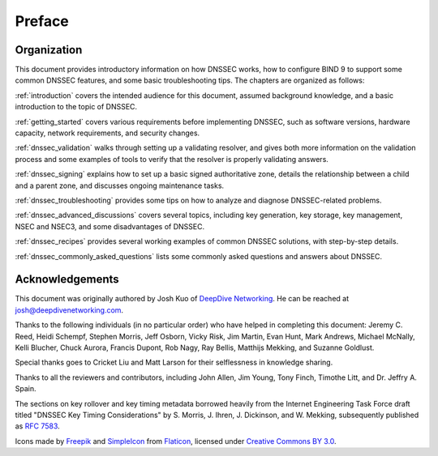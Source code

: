 .. 
   Copyright (C) Internet Systems Consortium, Inc. ("ISC")
   
   This Source Code Form is subject to the terms of the Mozilla Public
   License, v. 2.0. If a copy of the MPL was not distributed with this
   file, you can obtain one at https://mozilla.org/MPL/2.0/.
   
   See the COPYRIGHT file distributed with this work for additional
   information regarding copyright ownership.

Preface
=======

.. _preface_organization:

Organization
------------

This document provides introductory information on how DNSSEC works, how
to configure BIND 9 to support some common DNSSEC features, and
some basic troubleshooting tips. The chapters are organized as follows:

:ref:`introduction` covers the intended audience for this document,
assumed background knowledge, and a basic introduction to the topic of
DNSSEC.

:ref:`getting_started` covers various requirements
before implementing DNSSEC, such as software versions, hardware
capacity, network requirements, and security changes.

:ref:`dnssec_validation` walks through setting up a validating
resolver, and gives both more information on the validation process and
some examples of tools to verify that the resolver is properly validating
answers.

:ref:`dnssec_signing` explains how to set up a basic signed
authoritative zone, details the relationship between a child and a parent zone, 
and discusses ongoing maintenance tasks.

:ref:`dnssec_troubleshooting` provides some tips on how to analyze
and diagnose DNSSEC-related problems.

:ref:`dnssec_advanced_discussions` covers several topics, including key
generation, key storage, key management, NSEC and NSEC3, and some
disadvantages of DNSSEC.

:ref:`dnssec_recipes` provides several working examples of common DNSSEC
solutions, with step-by-step details.

:ref:`dnssec_commonly_asked_questions` lists some commonly asked
questions and answers about DNSSEC.

.. _preface_acknowledgement:

Acknowledgements
----------------

This document was originally authored by Josh Kuo of `DeepDive
Networking <https://www.deepdivenetworking.com/>`__. He can be reached
at josh@deepdivenetworking.com.

Thanks to the following individuals (in no particular order) who have
helped in completing this document: Jeremy C. Reed, Heidi Schempf,
Stephen Morris, Jeff Osborn, Vicky Risk, Jim Martin, Evan Hunt, Mark
Andrews, Michael McNally, Kelli Blucher, Chuck Aurora, Francis Dupont,
Rob Nagy, Ray Bellis, Matthijs Mekking, and Suzanne Goldlust.

Special thanks goes to Cricket Liu and Matt Larson for their
selflessness in knowledge sharing.

Thanks to all the reviewers and contributors, including John Allen, Jim
Young, Tony Finch, Timothe Litt, and Dr. Jeffry A. Spain.

The sections on key rollover and key timing metadata borrowed heavily
from the Internet Engineering Task Force draft titled "DNSSEC Key Timing
Considerations" by S. Morris, J. Ihren, J. Dickinson, and W. Mekking,
subsequently published as :rfc:`7583`.

Icons made by `Freepik <https://www.freepik.com/>`__ and
`SimpleIcon <https://www.simpleicon.com/>`__ from
`Flaticon <https://www.flaticon.com/>`__, licensed under `Creative Commons BY
3.0 <https://creativecommons.org/licenses/by/3.0/>`__.
